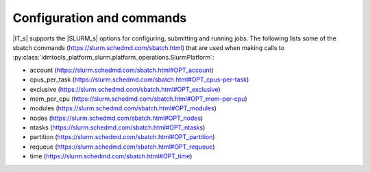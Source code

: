 ==========================
Configuration and commands
==========================
|IT_s| supports the |SLURM_s| options for configuring, submitting and running jobs.
The following lists some of the sbatch commands (https://slurm.schedmd.com/sbatch.html) 
that are used when making calls to :py:class:`idmtools_platform_slurm.platform_operations.SlurmPlatform`:

* account (https://slurm.schedmd.com/sbatch.html#OPT_account)
* cpus_per_task (https://slurm.schedmd.com/sbatch.html#OPT_cpus-per-task)
* exclusive (https://slurm.schedmd.com/sbatch.html#OPT_exclusive)
* mem_per_cpu (https://slurm.schedmd.com/sbatch.html#OPT_mem-per-cpu)
* modules (https://slurm.schedmd.com/sbatch.html#OPT_modules)
* nodes (https://slurm.schedmd.com/sbatch.html#OPT_nodes)
* ntasks (https://slurm.schedmd.com/sbatch.html#OPT_ntasks)
* partition (https://slurm.schedmd.com/sbatch.html#OPT_partition)
* requeue (https://slurm.schedmd.com/sbatch.html#OPT_requeue)
* time (https://slurm.schedmd.com/sbatch.html#OPT_time)
